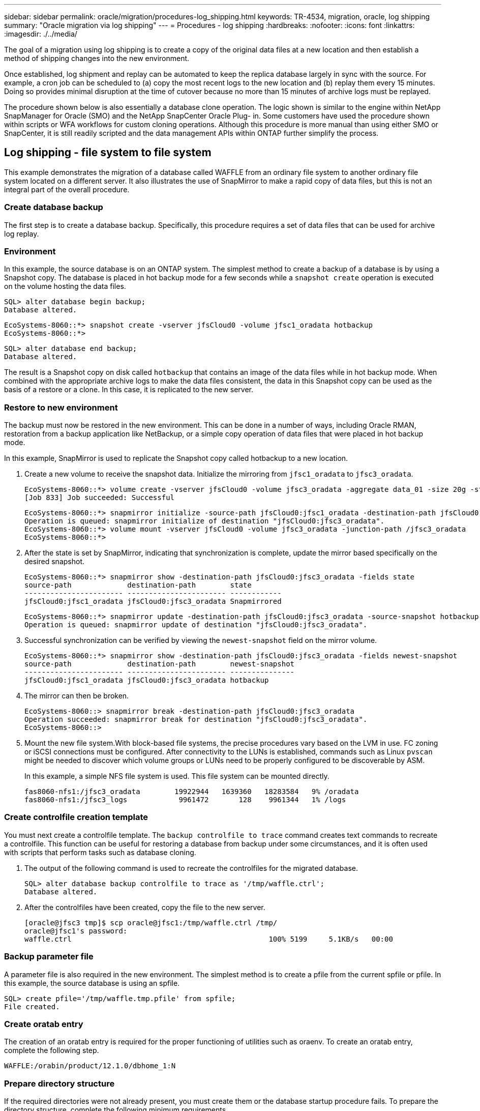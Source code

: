 ---
sidebar: sidebar
permalink: oracle/migration/procedures-log_shipping.html
keywords: TR-4534, migration, oracle, log shipping
summary: "Oracle migration via log shipping"
---
= Procedures - log shipping
:hardbreaks:
:nofooter:
:icons: font
:linkattrs:
:imagesdir: ./../media/

[.lead]
The goal of a migration using log shipping is to create a copy of the original data files at a new location and then establish a method of shipping changes into the new environment.

Once established, log shipment and replay can be automated to keep the replica database largely in sync with the source. For example, a cron job can be scheduled to (a) copy the most recent logs to the new location and (b) replay them every 15 minutes. Doing so provides minimal disruption at the time of cutover because no more than 15 minutes of archive logs must be replayed.

The procedure shown below is also essentially a database clone operation. The logic shown is similar to the engine within NetApp SnapManager for Oracle (SMO) and the NetApp SnapCenter Oracle Plug- in. Some customers have used the procedure shown within scripts or WFA workflows for custom cloning operations. Although this procedure is more manual than using either SMO or SnapCenter, it is still readily scripted and the data management APIs within ONTAP further simplify the process.

== Log shipping - file system to file system

This example demonstrates the migration of a database called WAFFLE from an ordinary file system to another ordinary file system located on a different server. It also illustrates the use of SnapMirror to make a rapid copy of data files, but this is not an integral part of the overall procedure.

=== Create database backup

The first step is to create a database backup. Specifically, this procedure requires a set of data files that can be used for archive log replay.

=== Environment

In this example, the source database is on an ONTAP system. The simplest method to create a backup of a database is by using a Snapshot copy. The database is placed in hot backup mode for a few seconds while a `snapshot create` operation is executed on the volume hosting the data files.

....
SQL> alter database begin backup;
Database altered.
....

....
EcoSystems-8060::*> snapshot create -vserver jfsCloud0 -volume jfsc1_oradata hotbackup
EcoSystems-8060::*>
....

....
SQL> alter database end backup;
Database altered.
....

The result is a Snapshot copy on disk called `hotbackup` that contains an image of the data files while in hot backup mode. When combined with the appropriate archive logs to make the data files consistent, the data in this Snapshot copy can be used as the basis of a restore or a clone. In this case, it is replicated to the new server.

=== Restore to new environment

The backup must now be restored in the new environment. This can be done in a number of ways, including Oracle RMAN, restoration from a backup application like NetBackup, or a simple copy operation of data files that were placed in hot backup mode.

In this example, SnapMirror is used to replicate the Snapshot copy called hotbackup to a new location.

. Create a new volume to receive the snapshot data. Initialize the mirroring from `jfsc1_oradata` to `jfsc3_oradata`.
+
....
EcoSystems-8060::*> volume create -vserver jfsCloud0 -volume jfsc3_oradata -aggregate data_01 -size 20g -state online -type DP -snapshot-policy none -policy jfsc3
[Job 833] Job succeeded: Successful
....
+
....
EcoSystems-8060::*> snapmirror initialize -source-path jfsCloud0:jfsc1_oradata -destination-path jfsCloud0:jfsc3_oradata
Operation is queued: snapmirror initialize of destination "jfsCloud0:jfsc3_oradata".
EcoSystems-8060::*> volume mount -vserver jfsCloud0 -volume jfsc3_oradata -junction-path /jfsc3_oradata
EcoSystems-8060::*>
....

. After the state is set by SnapMirror, indicating that synchronization is complete, update the mirror based specifically on the desired snapshot.
+
....
EcoSystems-8060::*> snapmirror show -destination-path jfsCloud0:jfsc3_oradata -fields state
source-path             destination-path        state
----------------------- ----------------------- ------------
jfsCloud0:jfsc1_oradata jfsCloud0:jfsc3_oradata Snapmirrored
....
+
....
EcoSystems-8060::*> snapmirror update -destination-path jfsCloud0:jfsc3_oradata -source-snapshot hotbackup
Operation is queued: snapmirror update of destination "jfsCloud0:jfsc3_oradata".
....

. Successful synchronization can be verified by viewing the `newest-snapshot` field on the mirror volume.
+
....
EcoSystems-8060::*> snapmirror show -destination-path jfsCloud0:jfsc3_oradata -fields newest-snapshot
source-path             destination-path        newest-snapshot
----------------------- ----------------------- ---------------
jfsCloud0:jfsc1_oradata jfsCloud0:jfsc3_oradata hotbackup
....

. The mirror can then be broken.
+
....
EcoSystems-8060::> snapmirror break -destination-path jfsCloud0:jfsc3_oradata
Operation succeeded: snapmirror break for destination "jfsCloud0:jfsc3_oradata".
EcoSystems-8060::>
....

. Mount the new file system.With block-based file systems, the precise procedures vary based on the LVM in use. FC zoning or iSCSI connections must be configured. After connectivity to the LUNs is established, commands such as Linux `pvscan` might be needed to discover which volume groups or LUNs need to be properly configured to be discoverable by ASM.
+
In this example, a simple NFS file system is used. This file system can be mounted directly.
+
....
fas8060-nfs1:/jfsc3_oradata        19922944   1639360   18283584   9% /oradata
fas8060-nfs1:/jfsc3_logs            9961472       128    9961344   1% /logs
....

=== Create controlfile creation template

You must next create a controlfile template. The `backup controlfile to trace` command creates text commands to recreate a controlfile. This function can be useful for restoring a database from backup under some circumstances, and it is often used with scripts that perform tasks such as database cloning.

. The output of the following command is used to recreate the controlfiles for the migrated database.
+
....
SQL> alter database backup controlfile to trace as '/tmp/waffle.ctrl';
Database altered.
....

. After the controlfiles have been created, copy the file to the new server.
+
....
[oracle@jfsc3 tmp]$ scp oracle@jfsc1:/tmp/waffle.ctrl /tmp/
oracle@jfsc1's password:
waffle.ctrl                                              100% 5199     5.1KB/s   00:00
....

=== Backup parameter file

A parameter file is also required in the new environment. The simplest method is to create a pfile from the current spfile or pfile. In this example, the source database is using an spfile.

....
SQL> create pfile='/tmp/waffle.tmp.pfile' from spfile;
File created.
....

=== Create oratab entry

The creation of an oratab entry is required for the proper functioning of utilities such as oraenv. To create an oratab entry, complete the following step.

....
WAFFLE:/orabin/product/12.1.0/dbhome_1:N
....

=== Prepare directory structure

If the required directories were not already present, you must create them or the database startup procedure fails. To prepare the directory structure, complete the following minimum requirements.

....
[oracle@jfsc3 ~]$ . oraenv
ORACLE_SID = [oracle] ? WAFFLE
The Oracle base has been set to /orabin
[oracle@jfsc3 ~]$ cd $ORACLE_BASE
[oracle@jfsc3 orabin]$ cd admin
[oracle@jfsc3 admin]$ mkdir WAFFLE
[oracle@jfsc3 admin]$ cd WAFFLE
[oracle@jfsc3 WAFFLE]$ mkdir adump dpdump pfile scripts xdb_wallet
....

=== Parameter file updates

. To copy the parameter file to the new server, run the following commands. The default location is the `$ORACLE_HOME/dbs` directory. In this case, the pfile can be placed anywhere. It is only being used as an intermediate step in the migration process.

....
[oracle@jfsc3 admin]$ scp oracle@jfsc1:/tmp/waffle.tmp.pfile $ORACLE_HOME/dbs/waffle.tmp.pfile
oracle@jfsc1's password:
waffle.pfile                                             100%  916     0.9KB/s   00:00
....

. Edit the file as required. For example, if the archive log location has changed, the pfile must be altered to reflect the new location. In this example, only the controlfiles are being relocated, in part to distribute them between the log and data file systems.
+
....
[root@jfsc1 tmp]# cat waffle.pfile
WAFFLE.__data_transfer_cache_size=0
WAFFLE.__db_cache_size=507510784
WAFFLE.__java_pool_size=4194304
WAFFLE.__large_pool_size=20971520
WAFFLE.__oracle_base='/orabin'#ORACLE_BASE set from environment
WAFFLE.__pga_aggregate_target=268435456
WAFFLE.__sga_target=805306368
WAFFLE.__shared_io_pool_size=29360128
WAFFLE.__shared_pool_size=234881024
WAFFLE.__streams_pool_size=0
*.audit_file_dest='/orabin/admin/WAFFLE/adump'
*.audit_trail='db'
*.compatible='12.1.0.2.0'
*.control_files='/oradata//WAFFLE/control01.ctl','/oradata//WAFFLE/control02.ctl'
*.control_files='/oradata/WAFFLE/control01.ctl','/logs/WAFFLE/control02.ctl'
*.db_block_size=8192
*.db_domain=''
*.db_name='WAFFLE'
*.diagnostic_dest='/orabin'
*.dispatchers='(PROTOCOL=TCP) (SERVICE=WAFFLEXDB)'
*.log_archive_dest_1='LOCATION=/logs/WAFFLE/arch'
*.log_archive_format='%t_%s_%r.dbf'
*.open_cursors=300
*.pga_aggregate_target=256m
*.processes=300
*.remote_login_passwordfile='EXCLUSIVE'
*.sga_target=768m
*.undo_tablespace='UNDOTBS1'
....

. After the edits are complete, create an spfile based on this pfile.
+
....
SQL> create spfile from pfile='waffle.tmp.pfile';
File created.
....

=== Recreate controlfiles

In a previous step, the output of `backup controlfile to trace` was copied to the new server. The specific portion of the output required is the `controlfile recreation` command. This information can be found in the file under the section `Set #1. NORESETLOGS`. It starts with the line `create controlfile reuse database` and should include the word `noresetlogs`. It ends with the semicolon (; ) character.

. In this example procedure, the file reads as follows.
+
....
CREATE CONTROLFILE REUSE DATABASE "WAFFLE" NORESETLOGS  ARCHIVELOG
    MAXLOGFILES 16
    MAXLOGMEMBERS 3
    MAXDATAFILES 100
    MAXINSTANCES 8
    MAXLOGHISTORY 292
LOGFILE
  GROUP 1 '/logs/WAFFLE/redo/redo01.log'  SIZE 50M BLOCKSIZE 512,
  GROUP 2 '/logs/WAFFLE/redo/redo02.log'  SIZE 50M BLOCKSIZE 512,
  GROUP 3 '/logs/WAFFLE/redo/redo03.log'  SIZE 50M BLOCKSIZE 512
-- STANDBY LOGFILE
DATAFILE
  '/oradata/WAFFLE/system01.dbf',
  '/oradata/WAFFLE/sysaux01.dbf',
  '/oradata/WAFFLE/undotbs01.dbf',
  '/oradata/WAFFLE/users01.dbf'
CHARACTER SET WE8MSWIN1252
;
....

. Edit this script as desired to reflect the new location of the various files. For example, certain data files known to support high I/O might be redirected to a file system on a high- performance storage tier. In other cases, the changes might be purely for administrator reasons, such as isolating the data files of a given PDB in dedicated volumes.
. In this example, the `DATAFILE` stanza is left unchanged, but the redo logs are moved to a new location in `/redo` rather than sharing space with archive logs in `/logs`.
+
....
CREATE CONTROLFILE REUSE DATABASE "WAFFLE" NORESETLOGS  ARCHIVELOG
    MAXLOGFILES 16
    MAXLOGMEMBERS 3
    MAXDATAFILES 100
    MAXINSTANCES 8
    MAXLOGHISTORY 292
LOGFILE
  GROUP 1 '/redo/redo01.log'  SIZE 50M BLOCKSIZE 512,
  GROUP 2 '/redo/redo02.log'  SIZE 50M BLOCKSIZE 512,
  GROUP 3 '/redo/redo03.log'  SIZE 50M BLOCKSIZE 512
-- STANDBY LOGFILE
DATAFILE
  '/oradata/WAFFLE/system01.dbf',
  '/oradata/WAFFLE/sysaux01.dbf',
  '/oradata/WAFFLE/undotbs01.dbf',
  '/oradata/WAFFLE/users01.dbf'
CHARACTER SET WE8MSWIN1252
;
....
+
....
SQL> startup nomount;
ORACLE instance started.
Total System Global Area  805306368 bytes
Fixed Size                  2929552 bytes
Variable Size             331353200 bytes
Database Buffers          465567744 bytes
Redo Buffers                5455872 bytes
SQL> CREATE CONTROLFILE REUSE DATABASE "WAFFLE" NORESETLOGS  ARCHIVELOG
  2      MAXLOGFILES 16
  3      MAXLOGMEMBERS 3
  4      MAXDATAFILES 100
  5      MAXINSTANCES 8
  6      MAXLOGHISTORY 292
  7  LOGFILE
  8    GROUP 1 '/redo/redo01.log'  SIZE 50M BLOCKSIZE 512,
  9    GROUP 2 '/redo/redo02.log'  SIZE 50M BLOCKSIZE 512,
 10    GROUP 3 '/redo/redo03.log'  SIZE 50M BLOCKSIZE 512
 11  -- STANDBY LOGFILE
 12  DATAFILE
 13    '/oradata/WAFFLE/system01.dbf',
 14    '/oradata/WAFFLE/sysaux01.dbf',
 15    '/oradata/WAFFLE/undotbs01.dbf',
 16    '/oradata/WAFFLE/users01.dbf'
 17  CHARACTER SET WE8MSWIN1252
 18  ;
Control file created.
SQL>
....

If any files are misplaced or parameters are misconfigured, errors are generated that indicate what must be fixed. The database is mounted, but it is not yet open and cannot be opened because the data files in use are still marked as being in hot backup mode. Archive logs must first be applied to make the database consistent.

=== Initial log replication

At least one log reply operation is required to make the data files consistent. Many options are available to replay logs. In some cases, the original archive log location on the original server can be shared through NFS, and log reply can be done directly. In other cases, the archive logs must be copied.

For example, a simple `scp` operation can copy all current logs from the source server to the migration server:

....
[oracle@jfsc3 arch]$ scp jfsc1:/logs/WAFFLE/arch/* ./
oracle@jfsc1's password:
1_22_912662036.dbf                                       100%   47MB  47.0MB/s   00:01
1_23_912662036.dbf                                       100%   40MB  40.4MB/s   00:00
1_24_912662036.dbf                                       100%   45MB  45.4MB/s   00:00
1_25_912662036.dbf                                       100%   41MB  40.9MB/s   00:01
1_26_912662036.dbf                                       100%   39MB  39.4MB/s   00:00
1_27_912662036.dbf                                       100%   39MB  38.7MB/s   00:00
1_28_912662036.dbf                                       100%   40MB  40.1MB/s   00:01
1_29_912662036.dbf                                       100%   17MB  16.9MB/s   00:00
1_30_912662036.dbf                                       100%  636KB 636.0KB/s   00:00
....

=== Initial log replay

After the files are in the archive log location, they can be replayed by issuing the command `recover database until cancel` followed by the response `AUTO` to automatically replay all available logs.

....
SQL> recover database until cancel;
ORA-00279: change 382713 generated at 05/24/2016 09:00:54 needed for thread 1
ORA-00289: suggestion : /logs/WAFFLE/arch/1_23_912662036.dbf
ORA-00280: change 382713 for thread 1 is in sequence #23
Specify log: {<RET>=suggested | filename | AUTO | CANCEL}
AUTO
ORA-00279: change 405712 generated at 05/24/2016 15:01:05 needed for thread 1
ORA-00289: suggestion : /logs/WAFFLE/arch/1_24_912662036.dbf
ORA-00280: change 405712 for thread 1 is in sequence #24
ORA-00278: log file '/logs/WAFFLE/arch/1_23_912662036.dbf' no longer needed for
this recovery
...
ORA-00279: change 713874 generated at 05/26/2016 04:26:43 needed for thread 1
ORA-00289: suggestion : /logs/WAFFLE/arch/1_31_912662036.dbf
ORA-00280: change 713874 for thread 1 is in sequence #31
ORA-00278: log file '/logs/WAFFLE/arch/1_30_912662036.dbf' no longer needed for
this recovery
ORA-00308: cannot open archived log '/logs/WAFFLE/arch/1_31_912662036.dbf'
ORA-27037: unable to obtain file status
Linux-x86_64 Error: 2: No such file or directory
Additional information: 3
....

The final archive log reply reports an error, but this is normal. The log indicates that `sqlplus` was seeking a particular log file and did not find it. The reason is, most likely, that the log file does not exist yet.

If the source database can be shut down before copying archive logs, this step must be performed only once. The archive logs are copied and replayed, and then the process can continue directly to the cutover process that replicates the critical redo logs.

=== Incremental log replication and replay

In most cases, migration is not performed right away. It could be days or even weeks before the migration process is completed, which means that the logs must be continuously shipped to the replica database and replayed. Therefore, when cutover arrives, minimal data must be transferred and replayed.

Doing so can be scripted in many ways, but one of the more popular methods is using rsync, a common file replication utility. The safest way to use this utility is to configure it as a daemon. For example, the `rsyncd.conf` file that follows shows how to create a resource called `waffle.arch` that is accessed with Oracle user credentials and is mapped to `/logs/WAFFLE/arch`. Most importantly, the resource is set to read-only, which allows the production data to be read but not altered.

....
[root@jfsc1 arch]# cat /etc/rsyncd.conf
[waffle.arch]
   uid=oracle
   gid=dba
   path=/logs/WAFFLE/arch
   read only = true
[root@jfsc1 arch]# rsync --daemon
....

The following command synchronizes the new server's archive log destination against the rsync resource `waffle.arch` on the original server. The `t` argument in `rsync - potg` causes the file list to be compared based on timestamp, and only new files are copied. This process provides an incremental update of the new server. This command can also be scheduled in cron to run on a regular basis.

....
[oracle@jfsc3 arch]$ rsync -potg --stats --progress jfsc1::waffle.arch/* /logs/WAFFLE/arch/
1_31_912662036.dbf
      650240 100%  124.02MB/s    0:00:00 (xfer#1, to-check=8/18)
1_32_912662036.dbf
     4873728 100%  110.67MB/s    0:00:00 (xfer#2, to-check=7/18)
1_33_912662036.dbf
     4088832 100%   50.64MB/s    0:00:00 (xfer#3, to-check=6/18)
1_34_912662036.dbf
     8196096 100%   54.66MB/s    0:00:00 (xfer#4, to-check=5/18)
1_35_912662036.dbf
    19376128 100%   57.75MB/s    0:00:00 (xfer#5, to-check=4/18)
1_36_912662036.dbf
       71680 100%  201.15kB/s    0:00:00 (xfer#6, to-check=3/18)
1_37_912662036.dbf
     1144320 100%    3.06MB/s    0:00:00 (xfer#7, to-check=2/18)
1_38_912662036.dbf
    35757568 100%   63.74MB/s    0:00:00 (xfer#8, to-check=1/18)
1_39_912662036.dbf
      984576 100%    1.63MB/s    0:00:00 (xfer#9, to-check=0/18)
Number of files: 18
Number of files transferred: 9
Total file size: 399653376 bytes
Total transferred file size: 75143168 bytes
Literal data: 75143168 bytes
Matched data: 0 bytes
File list size: 474
File list generation time: 0.001 seconds
File list transfer time: 0.000 seconds
Total bytes sent: 204
Total bytes received: 75153219
sent 204 bytes  received 75153219 bytes  150306846.00 bytes/sec
total size is 399653376  speedup is 5.32
....

After the logs have been received, they must be replayed. Previous sections show the use of sqlplus to manually run `recover database until cancel`, a process that can easily be automated. The example shown here uses the script described in link:sample_scripts.html#replay-logs-on-database[Replay Logs on Database]. The scripts accept an argument that specifies the database requiring a replay operation. This permits the same script to be used in a multidatabase migration effort.

....
[oracle@jfsc3 logs]$ ./replay.logs.pl WAFFLE
ORACLE_SID = [WAFFLE] ? The Oracle base remains unchanged with value /orabin
SQL*Plus: Release 12.1.0.2.0 Production on Thu May 26 10:47:16 2016
Copyright (c) 1982, 2014, Oracle.  All rights reserved.
Connected to:
Oracle Database 12c Enterprise Edition Release 12.1.0.2.0 - 64bit Production
With the Partitioning, OLAP, Advanced Analytics and Real Application Testing options
SQL> ORA-00279: change 713874 generated at 05/26/2016 04:26:43 needed for thread 1
ORA-00289: suggestion : /logs/WAFFLE/arch/1_31_912662036.dbf
ORA-00280: change 713874 for thread 1 is in sequence #31
Specify log: {<RET>=suggested | filename | AUTO | CANCEL}
ORA-00279: change 814256 generated at 05/26/2016 04:52:30 needed for thread 1
ORA-00289: suggestion : /logs/WAFFLE/arch/1_32_912662036.dbf
ORA-00280: change 814256 for thread 1 is in sequence #32
ORA-00278: log file '/logs/WAFFLE/arch/1_31_912662036.dbf' no longer needed for
this recovery
ORA-00279: change 814780 generated at 05/26/2016 04:53:04 needed for thread 1
ORA-00289: suggestion : /logs/WAFFLE/arch/1_33_912662036.dbf
ORA-00280: change 814780 for thread 1 is in sequence #33
ORA-00278: log file '/logs/WAFFLE/arch/1_32_912662036.dbf' no longer needed for
this recovery
...
ORA-00279: change 1120099 generated at 05/26/2016 09:59:21 needed for thread 1
ORA-00289: suggestion : /logs/WAFFLE/arch/1_40_912662036.dbf
ORA-00280: change 1120099 for thread 1 is in sequence #40
ORA-00278: log file '/logs/WAFFLE/arch/1_39_912662036.dbf' no longer needed for
this recovery
ORA-00308: cannot open archived log '/logs/WAFFLE/arch/1_40_912662036.dbf'
ORA-27037: unable to obtain file status
Linux-x86_64 Error: 2: No such file or directory
Additional information: 3
SQL> Disconnected from Oracle Database 12c Enterprise Edition Release 12.1.0.2.0 - 64bit Production
With the Partitioning, OLAP, Advanced Analytics and Real Application Testing options
....

=== Cutover

When you are ready to cut over to the new environment, you must perform one final synchronization that includes both archive logs and the redo logs. If the original redo log location is not already known, it can be identified as follows:

....
SQL> select member from v$logfile;
MEMBER
--------------------------------------------------------------------------------
/logs/WAFFLE/redo/redo01.log
/logs/WAFFLE/redo/redo02.log
/logs/WAFFLE/redo/redo03.log
....

. Shut down the source database.
. Perform one final synchronization of the archive logs on the new server with the desired method.
. The source redo logs must be copied to the new server. In this example, the redo logs were relocated to a new directory at `/redo`.
+
....
[oracle@jfsc3 logs]$ scp jfsc1:/logs/WAFFLE/redo/* /redo/
oracle@jfsc1's password:
redo01.log                                                              100%   50MB  50.0MB/s   00:01
redo02.log                                                              100%   50MB  50.0MB/s   00:00
redo03.log                                                              100%   50MB  50.0MB/s   00:00
....

. At this stage, the new database environment contains all of the files required to bring it to the exact same state as the source. The archive logs must be replayed one final time.
+
....
SQL> recover database until cancel;
ORA-00279: change 1120099 generated at 05/26/2016 09:59:21 needed for thread 1
ORA-00289: suggestion : /logs/WAFFLE/arch/1_40_912662036.dbf
ORA-00280: change 1120099 for thread 1 is in sequence #40
Specify log: {<RET>=suggested | filename | AUTO | CANCEL}
AUTO
ORA-00308: cannot open archived log '/logs/WAFFLE/arch/1_40_912662036.dbf'
ORA-27037: unable to obtain file status
Linux-x86_64 Error: 2: No such file or directory
Additional information: 3
ORA-00308: cannot open archived log '/logs/WAFFLE/arch/1_40_912662036.dbf'
ORA-27037: unable to obtain file status
Linux-x86_64 Error: 2: No such file or directory
Additional information: 3
....

. Once complete, the redo logs must be replayed. If the message `Media recovery complete` is returned, the process is successful and the databases are synchronized and can be opened.
+
....
SQL> recover database;
Media recovery complete.
SQL> alter database open;
Database altered.
....

== Log shipping - ASM to file system

This example demonstrates the use of Oracle RMAN to migrate a database. It is very similar to the prior example of file system to file system log shipping, but the files on ASM are not visible to the host. The only options for migrating data located on ASM devices is either by relocating the ASM LUN or by using Oracle RMAN to perform the copy operations.

Although RMAN is a requirement for copying files from Oracle ASM, the use of RMAN is not limited to ASM. RMAN can be used to migrate from any type of storage to any other type.

This example shows the relocation of a database called PANCAKE from ASM storage to a regular file system located on a different server at paths `/oradata` and `/logs`.

=== Create database backup

The first step is to create a backup of the database to be migrated to an alternate server. Because the source uses Oracle ASM, RMAN must be used. A simple RMAN backup can be performed as follows. This method creates a tagged backup that can be easily identified by RMAN later in the procedure.

The first command defines the type of destination for the backup and the location to be used. The second initiates the backup of the data files only.

....
RMAN> configure channel device type disk format '/rman/pancake/%U';
using target database control file instead of recovery catalog
old RMAN configuration parameters:
CONFIGURE CHANNEL DEVICE TYPE DISK FORMAT   '/rman/pancake/%U';
new RMAN configuration parameters:
CONFIGURE CHANNEL DEVICE TYPE DISK FORMAT   '/rman/pancake/%U';
new RMAN configuration parameters are successfully stored
RMAN> backup database tag 'ONTAP_MIGRATION';
Starting backup at 24-MAY-16
allocated channel: ORA_DISK_1
channel ORA_DISK_1: SID=251 device type=DISK
channel ORA_DISK_1: starting full datafile backup set
channel ORA_DISK_1: specifying datafile(s) in backup set
input datafile file number=00001 name=+ASM0/PANCAKE/system01.dbf
input datafile file number=00002 name=+ASM0/PANCAKE/sysaux01.dbf
input datafile file number=00003 name=+ASM0/PANCAKE/undotbs101.dbf
input datafile file number=00004 name=+ASM0/PANCAKE/users01.dbf
channel ORA_DISK_1: starting piece 1 at 24-MAY-16
channel ORA_DISK_1: finished piece 1 at 24-MAY-16
piece handle=/rman/pancake/1gr6c161_1_1 tag=ONTAP_MIGRATION comment=NONE
channel ORA_DISK_1: backup set complete, elapsed time: 00:00:03
channel ORA_DISK_1: starting full datafile backup set
channel ORA_DISK_1: specifying datafile(s) in backup set
including current control file in backup set
including current SPFILE in backup set
channel ORA_DISK_1: starting piece 1 at 24-MAY-16
channel ORA_DISK_1: finished piece 1 at 24-MAY-16
piece handle=/rman/pancake/1hr6c164_1_1 tag=ONTAP_MIGRATION comment=NONE
channel ORA_DISK_1: backup set complete, elapsed time: 00:00:01
Finished backup at 24-MAY-16
....

=== Backup controlfile

A backup controlfile is required later in the procedure for the `duplicate database` operation.

....
RMAN> backup current controlfile format '/rman/pancake/ctrl.bkp';
Starting backup at 24-MAY-16
using channel ORA_DISK_1
channel ORA_DISK_1: starting full datafile backup set
channel ORA_DISK_1: specifying datafile(s) in backup set
including current control file in backup set
channel ORA_DISK_1: starting piece 1 at 24-MAY-16
channel ORA_DISK_1: finished piece 1 at 24-MAY-16
piece handle=/rman/pancake/ctrl.bkp tag=TAG20160524T032651 comment=NONE
channel ORA_DISK_1: backup set complete, elapsed time: 00:00:01
Finished backup at 24-MAY-16
....

=== Backup parameter file

A parameter file is also required in the new environment. The simplest method is to create a pfile from the current spfile or pfile. In this example, the source database uses an spfile.

....
RMAN> create pfile='/rman/pancake/pfile' from spfile;
Statement processed
....

=== ASM file rename script

Several file locations currently defined in the controlfiles change when the database is moved. The following script creates an RMAN script to make the process easier. This example shows a database with a very small number of data files, but typically databases contain hundreds or even thousands of data files.

This script can be found in link:sample_scripts.html#asm-to-file-system-name-conversion[ASM to File System Name Conversion] and it does two things.

First, it creates a parameter to redefine the redo log locations called `log_file_name_convert`. It is essentially a list of alternating fields. The first field is the location of a current redo log, and the second field is the location on the new server. The pattern is then repeated.

The second function is to supply a template for data file renaming. The script loops through the data files, pulls the name and file number information, and formats it as an RMAN script. Then it does the same with the temp files. The result is a simple rman script that can be edited as desired to make sure that the files are restored to the desired location.

....
SQL> @/rman/mk.rename.scripts.sql
Parameters for log file conversion:
*.log_file_name_convert = '+ASM0/PANCAKE/redo01.log',
'/NEW_PATH/redo01.log','+ASM0/PANCAKE/redo02.log',
'/NEW_PATH/redo02.log','+ASM0/PANCAKE/redo03.log', '/NEW_PATH/redo03.log'
rman duplication script:
run
{
set newname for datafile 1 to '+ASM0/PANCAKE/system01.dbf';
set newname for datafile 2 to '+ASM0/PANCAKE/sysaux01.dbf';
set newname for datafile 3 to '+ASM0/PANCAKE/undotbs101.dbf';
set newname for datafile 4 to '+ASM0/PANCAKE/users01.dbf';
set newname for tempfile 1 to '+ASM0/PANCAKE/temp01.dbf';
duplicate target database for standby backup location INSERT_PATH_HERE;
}
PL/SQL procedure successfully completed.
....

Capture the output of this screen. The `log_file_name_convert` parameter is placed in the pfile as described in the following section. The RMAN data file rename and duplicate script must be edited accordingly to place the data files in the desired locations. In this example, they are all placed in `/oradata/pancake`.

....
run
{
set newname for datafile 1 to '/oradata/pancake/pancake.dbf';
set newname for datafile 2 to '/oradata/pancake/sysaux.dbf';
set newname for datafile 3 to '/oradata/pancake/undotbs1.dbf';
set newname for datafile 4 to '/oradata/pancake/users.dbf';
set newname for tempfile 1 to '/oradata/pancake/temp.dbf';
duplicate target database for standby backup location '/rman/pancake';
}
....

=== Prepare directory structure

The scripts are almost ready to execute, but first the directory structure must be in place. If the required directories are not already present, they must be created or the database startup procedure fails. The example below reflects the minimum requirements.

....
[oracle@jfsc2 ~]$ mkdir /oradata/pancake
[oracle@jfsc2 ~]$ mkdir /logs/pancake
[oracle@jfsc2 ~]$ cd /orabin/admin
[oracle@jfsc2 admin]$ mkdir PANCAKE
[oracle@jfsc2 admin]$ cd PANCAKE
[oracle@jfsc2 PANCAKE]$ mkdir adump dpdump pfile scripts xdb_wallet
....

=== Create oratab entry

The following command is required for utilities such as oraenv to work properly.

....
PANCAKE:/orabin/product/12.1.0/dbhome_1:N
....

=== Parameter updates

The saved pfile must be updated to reflect any path changes on the new server. The data file path changes are changed by the RMAN duplication script, and nearly all databases require changes to the `control_files` and `log_archive_dest` parameters. There might also be audit file locations that must be changed, and parameters such as `db_create_file_dest` might not be relevant outside of ASM. An experienced DBA should carefully review the proposed changes before proceeding.

In this example, the key changes are the controlfile locations, the log archive destination, and the addition of the `log_file_name_convert` parameter.

....
PANCAKE.__data_transfer_cache_size=0
PANCAKE.__db_cache_size=545259520
PANCAKE.__java_pool_size=4194304
PANCAKE.__large_pool_size=25165824
PANCAKE.__oracle_base='/orabin'#ORACLE_BASE set from environment
PANCAKE.__pga_aggregate_target=268435456
PANCAKE.__sga_target=805306368
PANCAKE.__shared_io_pool_size=29360128
PANCAKE.__shared_pool_size=192937984
PANCAKE.__streams_pool_size=0
*.audit_file_dest='/orabin/admin/PANCAKE/adump'
*.audit_trail='db'
*.compatible='12.1.0.2.0'
*.control_files='+ASM0/PANCAKE/control01.ctl','+ASM0/PANCAKE/control02.ctl'
*.control_files='/oradata/pancake/control01.ctl','/logs/pancake/control02.ctl'
*.db_block_size=8192
*.db_domain=''
*.db_name='PANCAKE'
*.diagnostic_dest='/orabin'
*.dispatchers='(PROTOCOL=TCP) (SERVICE=PANCAKEXDB)'
*.log_archive_dest_1='LOCATION=+ASM1'
*.log_archive_dest_1='LOCATION=/logs/pancake'
*.log_archive_format='%t_%s_%r.dbf'
'/logs/path/redo02.log'
*.log_file_name_convert = '+ASM0/PANCAKE/redo01.log', '/logs/pancake/redo01.log', '+ASM0/PANCAKE/redo02.log', '/logs/pancake/redo02.log', '+ASM0/PANCAKE/redo03.log',  '/logs/pancake/redo03.log'
*.open_cursors=300
*.pga_aggregate_target=256m
*.processes=300
*.remote_login_passwordfile='EXCLUSIVE'
*.sga_target=768m
*.undo_tablespace='UNDOTBS1'
....

After the new parameters are confirmed, the parameters must be put into effect. Multiple options exist, but most customers create an spfile based on the text pfile.

....
-bash-4.1$ sqlplus / as sysdba
SQL*Plus: Release 12.1.0.2.0 Production on Fri Jan 8 11:17:40 2016
Copyright (c) 1982, 2014, Oracle.  All rights reserved.
Connected to an idle instance.
SQL> create spfile from pfile='/rman/pancake/pfile';
File created.
....

=== Startup nomount

The final step before replicating the database is to bring up the database processes but not mount the files. In this step, problems with the spfile might become evident. If the `startup nomount` command fails because of a parameter error, it is simple to shut down, correct the pfile template, reload it as an spfile, and try again.

....
SQL> startup nomount;
ORACLE instance started.
Total System Global Area  805306368 bytes
Fixed Size                  2929552 bytes
Variable Size             373296240 bytes
Database Buffers          423624704 bytes
Redo Buffers                5455872 bytes
....

=== Duplicate the database

Restoring the prior RMAN backup to the new location consumes more time than other steps in this process. The database must be duplicated without a change to the database ID (DBID) or resetting the logs. This prevents logs from being applied, which is a required step to fully synchronize the copies.

Connect to the database with RMAN as aux and issue the duplicate database command by using the script created in a previous step.

....
[oracle@jfsc2 pancake]$ rman auxiliary /
Recovery Manager: Release 12.1.0.2.0 - Production on Tue May 24 03:04:56 2016
Copyright (c) 1982, 2014, Oracle and/or its affiliates.  All rights reserved.
connected to auxiliary database: PANCAKE (not mounted)
RMAN> run
2> {
3> set newname for datafile 1 to '/oradata/pancake/pancake.dbf';
4> set newname for datafile 2 to '/oradata/pancake/sysaux.dbf';
5> set newname for datafile 3 to '/oradata/pancake/undotbs1.dbf';
6> set newname for datafile 4 to '/oradata/pancake/users.dbf';
7> set newname for tempfile 1 to '/oradata/pancake/temp.dbf';
8> duplicate target database for standby backup location '/rman/pancake';
9> }
executing command: SET NEWNAME
executing command: SET NEWNAME
executing command: SET NEWNAME
executing command: SET NEWNAME
executing command: SET NEWNAME
Starting Duplicate Db at 24-MAY-16
contents of Memory Script:
{
   restore clone standby controlfile from  '/rman/pancake/ctrl.bkp';
}
executing Memory Script
Starting restore at 24-MAY-16
allocated channel: ORA_AUX_DISK_1
channel ORA_AUX_DISK_1: SID=243 device type=DISK
channel ORA_AUX_DISK_1: restoring control file
channel ORA_AUX_DISK_1: restore complete, elapsed time: 00:00:01
output file name=/oradata/pancake/control01.ctl
output file name=/logs/pancake/control02.ctl
Finished restore at 24-MAY-16
contents of Memory Script:
{
   sql clone 'alter database mount standby database';
}
executing Memory Script
sql statement: alter database mount standby database
released channel: ORA_AUX_DISK_1
allocated channel: ORA_AUX_DISK_1
channel ORA_AUX_DISK_1: SID=243 device type=DISK
contents of Memory Script:
{
   set newname for tempfile  1 to
 "/oradata/pancake/temp.dbf";
   switch clone tempfile all;
   set newname for datafile  1 to
 "/oradata/pancake/pancake.dbf";
   set newname for datafile  2 to
 "/oradata/pancake/sysaux.dbf";
   set newname for datafile  3 to
 "/oradata/pancake/undotbs1.dbf";
   set newname for datafile  4 to
 "/oradata/pancake/users.dbf";
   restore
   clone database
   ;
}
executing Memory Script
executing command: SET NEWNAME
renamed tempfile 1 to /oradata/pancake/temp.dbf in control file
executing command: SET NEWNAME
executing command: SET NEWNAME
executing command: SET NEWNAME
executing command: SET NEWNAME
Starting restore at 24-MAY-16
using channel ORA_AUX_DISK_1
channel ORA_AUX_DISK_1: starting datafile backup set restore
channel ORA_AUX_DISK_1: specifying datafile(s) to restore from backup set
channel ORA_AUX_DISK_1: restoring datafile 00001 to /oradata/pancake/pancake.dbf
channel ORA_AUX_DISK_1: restoring datafile 00002 to /oradata/pancake/sysaux.dbf
channel ORA_AUX_DISK_1: restoring datafile 00003 to /oradata/pancake/undotbs1.dbf
channel ORA_AUX_DISK_1: restoring datafile 00004 to /oradata/pancake/users.dbf
channel ORA_AUX_DISK_1: reading from backup piece /rman/pancake/1gr6c161_1_1
channel ORA_AUX_DISK_1: piece handle=/rman/pancake/1gr6c161_1_1 tag=ONTAP_MIGRATION
channel ORA_AUX_DISK_1: restored backup piece 1
channel ORA_AUX_DISK_1: restore complete, elapsed time: 00:00:07
Finished restore at 24-MAY-16
contents of Memory Script:
{
   switch clone datafile all;
}
executing Memory Script
datafile 1 switched to datafile copy
input datafile copy RECID=5 STAMP=912655725 file name=/oradata/pancake/pancake.dbf
datafile 2 switched to datafile copy
input datafile copy RECID=6 STAMP=912655725 file name=/oradata/pancake/sysaux.dbf
datafile 3 switched to datafile copy
input datafile copy RECID=7 STAMP=912655725 file name=/oradata/pancake/undotbs1.dbf
datafile 4 switched to datafile copy
input datafile copy RECID=8 STAMP=912655725 file name=/oradata/pancake/users.dbf
Finished Duplicate Db at 24-MAY-16
....

=== Initial log replication

You must now ship the changes from the source database to a new location. Doing so might require a combination of steps. The simplest method would be to have RMAN on the source database write out archive logs to a shared network connection. If a shared location is not available, an alternative method is using RMAN to write to a local file system and then using rcp or rsync to copy the files.

In this example, the `/rman` directory is an NFS share that is available to both the original and migrated database.

One important issue here is the `disk format` clause. The disk format of the backup is `%h_%e_%a.dbf`, which means that you must use the format of thread number, sequence number, and activation ID for the database. Although the letters are different, this matches the `log_archive_format='%t_%s_%r.dbf` parameter in the pfile. This parameter also specifies archive logs in the format of thread number, sequence number, and activation ID. The end result is that the log file backups on the source use a naming convention that is expected by the database. Doing so makes operations such as `recover database` much simpler because sqlplus correctly anticipates the names of the archive logs to be replayed.

....
RMAN> configure channel device type disk format '/rman/pancake/logship/%h_%e_%a.dbf';
old RMAN configuration parameters:
CONFIGURE CHANNEL DEVICE TYPE DISK FORMAT   '/rman/pancake/arch/%h_%e_%a.dbf';
new RMAN configuration parameters:
CONFIGURE CHANNEL DEVICE TYPE DISK FORMAT   '/rman/pancake/logship/%h_%e_%a.dbf';
new RMAN configuration parameters are successfully stored
released channel: ORA_DISK_1
RMAN> backup as copy archivelog from time 'sysdate-2';
Starting backup at 24-MAY-16
current log archived
allocated channel: ORA_DISK_1
channel ORA_DISK_1: SID=373 device type=DISK
channel ORA_DISK_1: starting archived log copy
input archived log thread=1 sequence=54 RECID=70 STAMP=912658508
output file name=/rman/pancake/logship/1_54_912576125.dbf RECID=123 STAMP=912659482
channel ORA_DISK_1: archived log copy complete, elapsed time: 00:00:01
channel ORA_DISK_1: starting archived log copy
input archived log thread=1 sequence=41 RECID=29 STAMP=912654101
output file name=/rman/pancake/logship/1_41_912576125.dbf RECID=124 STAMP=912659483
channel ORA_DISK_1: archived log copy complete, elapsed time: 00:00:01
...
channel ORA_DISK_1: starting archived log copy
input archived log thread=1 sequence=45 RECID=33 STAMP=912654688
output file name=/rman/pancake/logship/1_45_912576125.dbf RECID=152 STAMP=912659514
channel ORA_DISK_1: archived log copy complete, elapsed time: 00:00:01
channel ORA_DISK_1: starting archived log copy
input archived log thread=1 sequence=47 RECID=36 STAMP=912654809
output file name=/rman/pancake/logship/1_47_912576125.dbf RECID=153 STAMP=912659515
channel ORA_DISK_1: archived log copy complete, elapsed time: 00:00:01
Finished backup at 24-MAY-16
....

=== Initial log replay

After the files are in the archive log location, they can be replayed by issuing the command `recover database until cancel` followed by the response `AUTO` to automatically replay all available logs. The parameter file is currently directing archive logs to `/logs/archive`, but this does not match the location where RMAN was used to save logs. The location can be temporarily redirected as follows before recovering the database.

....
SQL> alter system set log_archive_dest_1='LOCATION=/rman/pancake/logship' scope=memory;
System altered.
SQL> recover standby database until cancel;
ORA-00279: change 560224 generated at 05/24/2016 03:25:53 needed for thread 1
ORA-00289: suggestion : /rman/pancake/logship/1_49_912576125.dbf
ORA-00280: change 560224 for thread 1 is in sequence #49
Specify log: {<RET>=suggested | filename | AUTO | CANCEL}
AUTO
ORA-00279: change 560353 generated at 05/24/2016 03:29:17 needed for thread 1
ORA-00289: suggestion : /rman/pancake/logship/1_50_912576125.dbf
ORA-00280: change 560353 for thread 1 is in sequence #50
ORA-00278: log file '/rman/pancake/logship/1_49_912576125.dbf' no longer needed
for this recovery
...
ORA-00279: change 560591 generated at 05/24/2016 03:33:56 needed for thread 1
ORA-00289: suggestion : /rman/pancake/logship/1_54_912576125.dbf
ORA-00280: change 560591 for thread 1 is in sequence #54
ORA-00278: log file '/rman/pancake/logship/1_53_912576125.dbf' no longer needed
for this recovery
ORA-00308: cannot open archived log '/rman/pancake/logship/1_54_912576125.dbf'
ORA-27037: unable to obtain file status
Linux-x86_64 Error: 2: No such file or directory
Additional information: 3
....

The final archive log reply reports an error, but this is normal. The error indicates that sqlplus was seeking a particular log file and did not find it. The reason is most likely that the log file does not yet exist.

If the source database can be shut down before copying archive logs, this step must be performed only once. The archive logs are copied and replayed, and then the process can continue directly to the cutover process that replicates the critical redo logs.

=== Incremental log replication and replay

In most cases, migration is not performed right away. It could be days or even weeks before the migration process is complete, which means that the logs must be continuously shipped to the replica database and replayed. Doing so makes sure that minimal data must be transferred and replayed when the cutover arrives.

This process can easily be scripted. For example, the following command can be scheduled on the original database to make sure that the location used for log shipping is continuously updated.

....
[oracle@jfsc1 pancake]$ cat copylogs.rman
configure channel device type disk format '/rman/pancake/logship/%h_%e_%a.dbf';
backup as copy archivelog from time 'sysdate-2';
....
....
[oracle@jfsc1 pancake]$ rman target / cmdfile=copylogs.rman
Recovery Manager: Release 12.1.0.2.0 - Production on Tue May 24 04:36:19 2016
Copyright (c) 1982, 2014, Oracle and/or its affiliates.  All rights reserved.
connected to target database: PANCAKE (DBID=3574534589)
RMAN> configure channel device type disk format '/rman/pancake/logship/%h_%e_%a.dbf';
2> backup as copy archivelog from time 'sysdate-2';
3>
4>
using target database control file instead of recovery catalog
old RMAN configuration parameters:
CONFIGURE CHANNEL DEVICE TYPE DISK FORMAT   '/rman/pancake/logship/%h_%e_%a.dbf';
new RMAN configuration parameters:
CONFIGURE CHANNEL DEVICE TYPE DISK FORMAT   '/rman/pancake/logship/%h_%e_%a.dbf';
new RMAN configuration parameters are successfully stored
Starting backup at 24-MAY-16
current log archived
allocated channel: ORA_DISK_1
channel ORA_DISK_1: SID=369 device type=DISK
channel ORA_DISK_1: starting archived log copy
input archived log thread=1 sequence=54 RECID=123 STAMP=912659482
RMAN-03009: failure of backup command on ORA_DISK_1 channel at 05/24/2016 04:36:22
ORA-19635: input and output file names are identical: /rman/pancake/logship/1_54_912576125.dbf
continuing other job steps, job failed will not be re-run
channel ORA_DISK_1: starting archived log copy
input archived log thread=1 sequence=41 RECID=124 STAMP=912659483
RMAN-03009: failure of backup command on ORA_DISK_1 channel at 05/24/2016 04:36:23
ORA-19635: input and output file names are identical: /rman/pancake/logship/1_41_912576125.dbf
continuing other job steps, job failed will not be re-run
...
channel ORA_DISK_1: starting archived log copy
input archived log thread=1 sequence=45 RECID=152 STAMP=912659514
RMAN-03009: failure of backup command on ORA_DISK_1 channel at 05/24/2016 04:36:55
ORA-19635: input and output file names are identical: /rman/pancake/logship/1_45_912576125.dbf
continuing other job steps, job failed will not be re-run
channel ORA_DISK_1: starting archived log copy
input archived log thread=1 sequence=47 RECID=153 STAMP=912659515
RMAN-00571: ===========================================================
RMAN-00569: =============== ERROR MESSAGE STACK FOLLOWS ===============
RMAN-00571: ===========================================================
RMAN-03009: failure of backup command on ORA_DISK_1 channel at 05/24/2016 04:36:57
ORA-19635: input and output file names are identical: /rman/pancake/logship/1_47_912576125.dbf
Recovery Manager complete.
....

After the logs have been received, they must be replayed. Previous sections showed the use of sqlplus to manually run `recover database until cancel`, which can be easily automated. The example shown here uses the script described in link:sample_scripts.html#replay-logs-on-standby-database[Replay Logs on Standby Database]. The script accepts an argument that specifies the database requiring a replay operation. This process permits the same script to be used in a multidatabase migration effort.

....
[root@jfsc2 pancake]# ./replaylogs.pl PANCAKE
ORACLE_SID = [oracle] ? The Oracle base has been set to /orabin
SQL*Plus: Release 12.1.0.2.0 Production on Tue May 24 04:47:10 2016
Copyright (c) 1982, 2014, Oracle.  All rights reserved.
Connected to:
Oracle Database 12c Enterprise Edition Release 12.1.0.2.0 - 64bit Production
With the Partitioning, OLAP, Advanced Analytics and Real Application Testing options
SQL> ORA-00279: change 560591 generated at 05/24/2016 03:33:56 needed for thread 1
ORA-00289: suggestion : /rman/pancake/logship/1_54_912576125.dbf
ORA-00280: change 560591 for thread 1 is in sequence #54
Specify log: {<RET>=suggested | filename | AUTO | CANCEL}
ORA-00279: change 562219 generated at 05/24/2016 04:15:08 needed for thread 1
ORA-00289: suggestion : /rman/pancake/logship/1_55_912576125.dbf
ORA-00280: change 562219 for thread 1 is in sequence #55
ORA-00278: log file '/rman/pancake/logship/1_54_912576125.dbf' no longer needed for this recovery
ORA-00279: change 562370 generated at 05/24/2016 04:19:18 needed for thread 1
ORA-00289: suggestion : /rman/pancake/logship/1_56_912576125.dbf
ORA-00280: change 562370 for thread 1 is in sequence #56
ORA-00278: log file '/rman/pancake/logship/1_55_912576125.dbf' no longer needed for this recovery
...
ORA-00279: change 563137 generated at 05/24/2016 04:36:20 needed for thread 1
ORA-00289: suggestion : /rman/pancake/logship/1_65_912576125.dbf
ORA-00280: change 563137 for thread 1 is in sequence #65
ORA-00278: log file '/rman/pancake/logship/1_64_912576125.dbf' no longer needed for this recovery
ORA-00308: cannot open archived log '/rman/pancake/logship/1_65_912576125.dbf'
ORA-27037: unable to obtain file status
Linux-x86_64 Error: 2: No such file or directory
Additional information: 3
SQL> Disconnected from Oracle Database 12c Enterprise Edition Release 12.1.0.2.0 - 64bit Production
With the Partitioning, OLAP, Advanced Analytics and Real Application Testing options
....

=== Cutover

When you are ready to cut over to the new environment, you must perform one final synchronization. When working with regular file systems, it is easy to make sure that the migrated database is 100% synchronized against the original because the original redo logs are copied and replayed. There is no good way to do this with ASM. Only the archive logs can be easily recopied. To make sure that no data is lost, the final shutdown of the original database must be performed carefully.

. First, the database must be quiesced, ensuring that no changes are being made. This quiescing might include disabling scheduled operations, shutting down listeners, and/or shutting down applications.
. After this step is taken, most DBAs create a dummy table to serve as a marker of the shutdown.
. Force a log archiving to make sure that the creation of the dummy table is recorded within the archive logs. To do so, run the following commands:
+
....
SQL> create table cutovercheck as select * from dba_users;
Table created.
SQL> alter system archive log current;
System altered.
SQL> shutdown immediate;
Database closed.
Database dismounted.
ORACLE instance shut down.
....

. To copy the last of the archive logs, run the following commands. The database must be available but not open.
+
....
SQL> startup mount;
ORACLE instance started.
Total System Global Area  805306368 bytes
Fixed Size                  2929552 bytes
Variable Size             331353200 bytes
Database Buffers          465567744 bytes
Redo Buffers                5455872 bytes
Database mounted.
....

. To copy the archive logs, run the following commands:
+
....
RMAN> configure channel device type disk format '/rman/pancake/logship/%h_%e_%a.dbf';
2> backup as copy archivelog from time 'sysdate-2';
3>
4>
using target database control file instead of recovery catalog
old RMAN configuration parameters:
CONFIGURE CHANNEL DEVICE TYPE DISK FORMAT   '/rman/pancake/logship/%h_%e_%a.dbf';
new RMAN configuration parameters:
CONFIGURE CHANNEL DEVICE TYPE DISK FORMAT   '/rman/pancake/logship/%h_%e_%a.dbf';
new RMAN configuration parameters are successfully stored
Starting backup at 24-MAY-16
allocated channel: ORA_DISK_1
channel ORA_DISK_1: SID=8 device type=DISK
channel ORA_DISK_1: starting archived log copy
input archived log thread=1 sequence=54 RECID=123 STAMP=912659482
RMAN-03009: failure of backup command on ORA_DISK_1 channel at 05/24/2016 04:58:24
ORA-19635: input and output file names are identical: /rman/pancake/logship/1_54_912576125.dbf
continuing other job steps, job failed will not be re-run
...
channel ORA_DISK_1: starting archived log copy
input archived log thread=1 sequence=45 RECID=152 STAMP=912659514
RMAN-03009: failure of backup command on ORA_DISK_1 channel at 05/24/2016 04:58:58
ORA-19635: input and output file names are identical: /rman/pancake/logship/1_45_912576125.dbf
continuing other job steps, job failed will not be re-run
channel ORA_DISK_1: starting archived log copy
input archived log thread=1 sequence=47 RECID=153 STAMP=912659515
RMAN-00571: ===========================================================
RMAN-00569: =============== ERROR MESSAGE STACK FOLLOWS ===============
RMAN-00571: ===========================================================
RMAN-03009: failure of backup command on ORA_DISK_1 channel at 05/24/2016 04:59:00
ORA-19635: input and output file names are identical: /rman/pancake/logship/1_47_912576125.dbf
....

. Finally, replay the remaining archive logs on the new server.
+
....
[root@jfsc2 pancake]# ./replaylogs.pl PANCAKE
ORACLE_SID = [oracle] ? The Oracle base has been set to /orabin
SQL*Plus: Release 12.1.0.2.0 Production on Tue May 24 05:00:53 2016
Copyright (c) 1982, 2014, Oracle.  All rights reserved.
Connected to:
Oracle Database 12c Enterprise Edition Release 12.1.0.2.0 - 64bit Production
With the Partitioning, OLAP, Advanced Analytics and Real Application Testing options
SQL> ORA-00279: change 563137 generated at 05/24/2016 04:36:20 needed for thread 1
ORA-00289: suggestion : /rman/pancake/logship/1_65_912576125.dbf
ORA-00280: change 563137 for thread 1 is in sequence #65
Specify log: {<RET>=suggested | filename | AUTO | CANCEL}
ORA-00279: change 563629 generated at 05/24/2016 04:55:20 needed for thread 1
ORA-00289: suggestion : /rman/pancake/logship/1_66_912576125.dbf
ORA-00280: change 563629 for thread 1 is in sequence #66
ORA-00278: log file '/rman/pancake/logship/1_65_912576125.dbf' no longer needed
for this recovery
ORA-00308: cannot open archived log '/rman/pancake/logship/1_66_912576125.dbf'
ORA-27037: unable to obtain file status
Linux-x86_64 Error: 2: No such file or directory
Additional information: 3
SQL> Disconnected from Oracle Database 12c Enterprise Edition Release 12.1.0.2.0 - 64bit Production
With the Partitioning, OLAP, Advanced Analytics and Real Application Testing options
....

. At this stage, replicate all data. The database is ready to be converted from a standby database to an active operational database and then opened.
+
....
SQL> alter database activate standby database;
Database altered.
SQL> alter database open;
Database altered.
....

. Confirm the presence of the dummy table and then drop it.
+
....
SQL> desc cutovercheck
 Name                                      Null?    Type
 ----------------------------------------- -------- ----------------------------
 USERNAME                                  NOT NULL VARCHAR2(128)
 USER_ID                                   NOT NULL NUMBER
 PASSWORD                                           VARCHAR2(4000)
 ACCOUNT_STATUS                            NOT NULL VARCHAR2(32)
 LOCK_DATE                                          DATE
 EXPIRY_DATE                                        DATE
 DEFAULT_TABLESPACE                        NOT NULL VARCHAR2(30)
 TEMPORARY_TABLESPACE                      NOT NULL VARCHAR2(30)
 CREATED                                   NOT NULL DATE
 PROFILE                                   NOT NULL VARCHAR2(128)
 INITIAL_RSRC_CONSUMER_GROUP                        VARCHAR2(128)
 EXTERNAL_NAME                                      VARCHAR2(4000)
 PASSWORD_VERSIONS                                  VARCHAR2(12)
 EDITIONS_ENABLED                                   VARCHAR2(1)
 AUTHENTICATION_TYPE                                VARCHAR2(8)
 PROXY_ONLY_CONNECT                                 VARCHAR2(1)
 COMMON                                             VARCHAR2(3)
 LAST_LOGIN                                         TIMESTAMP(9) WITH TIME ZONE
 ORACLE_MAINTAINED                                  VARCHAR2(1)
SQL> drop table cutovercheck;
Table dropped.
....

== Nondisruptive redo log migration

There are times when a database is correctly organized overall with the exception of the redo logs. This can happen for many reasons, the most common of which is related to snapshots. Products such as SnapManager for Oracle, SnapCenter, and the NetApp Snap Creator storage management framework enable near- instantaneous recovery of a database, but only if you revert the state of the data file volumes. If redo logs share space with the data files, reversion cannot be performed safely because it would result in destruction of the redo logs, likely meaning data loss. Therefore, the redo logs must be relocated.

This procedure is simple and can be performed nondisruptively.

=== Current Redo Log Configuration

. Identify the number of redo log groups and their respective group numbers.
+
....
SQL> select group#||' '||member from v$logfile;
GROUP#||''||MEMBER
--------------------------------------------------------------------------------
1 /redo0/NTAP/redo01a.log
1 /redo1/NTAP/redo01b.log
2 /redo0/NTAP/redo02a.log
2 /redo1/NTAP/redo02b.log
3 /redo0/NTAP/redo03a.log
3 /redo1/NTAP/redo03b.log
rows selected.
....

. Enter the size of the redo logs.
+
....
SQL> select group#||' '||bytes from v$log;
GROUP#||''||BYTES
--------------------------------------------------------------------------------
1 524288000
2 524288000
3 524288000
....

=== Create new logs

. For each redo log, create a new group with a matching size and number of members.
+
....
SQL> alter database add logfile ('/newredo0/redo01a.log', '/newredo1/redo01b.log') size 500M;
Database altered.
SQL> alter database add logfile ('/newredo0/redo02a.log', '/newredo1/redo02b.log') size 500M;
Database altered.
SQL> alter database add logfile ('/newredo0/redo03a.log', '/newredo1/redo03b.log') size 500M;
Database altered.
SQL>
....

. Verify the new configuration.
+
....
SQL> select group#||' '||member from v$logfile;
GROUP#||''||MEMBER
--------------------------------------------------------------------------------
1 /redo0/NTAP/redo01a.log
1 /redo1/NTAP/redo01b.log
2 /redo0/NTAP/redo02a.log
2 /redo1/NTAP/redo02b.log
3 /redo0/NTAP/redo03a.log
3 /redo1/NTAP/redo03b.log
4 /newredo0/redo01a.log
4 /newredo1/redo01b.log
5 /newredo0/redo02a.log
5 /newredo1/redo02b.log
6 /newredo0/redo03a.log
6 /newredo1/redo03b.log
12 rows selected.
....

=== Drop old logs

. Drop the old logs (groups 1, 2, and 3).
+
....
SQL> alter database drop logfile group 1;
Database altered.
SQL> alter database drop logfile group 2;
Database altered.
SQL> alter database drop logfile group 3;
Database altered.
....

. If you encounter an error that prevents you from dropping an active log, force a switch to the next log to release the lock and force a global checkpoint. See the following example of this process. The attempt to drop logfile group 2, which was located on the old location, was denied because there was still active data in this logfile.
+
....
SQL> alter database drop logfile group 2;
alter database drop logfile group 2
*
ERROR at line 1:
ORA-01623: log 2 is current log for instance NTAP (thread 1) - cannot drop
ORA-00312: online log 2 thread 1: '/redo0/NTAP/redo02a.log'
ORA-00312: online log 2 thread 1: '/redo1/NTAP/redo02b.log'
....

. A log archiving followed by a checkpoint enables you to drop the logfile.
+
....
SQL> alter system archive log current;
System altered.
SQL> alter system checkpoint;
System altered.
SQL> alter database drop logfile group 2;
Database altered.
....

. Then delete the logs from the file system. You should perform this process with extreme care.
